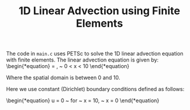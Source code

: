 #+TITLE: 1D Linear Advection using Finite Elements
The code in ~main.c~ uses PETSc to solve the 1D linear advection equation with finite elements. The linear advection equation is given by:
\begin{*equation}
  \frac{\delta u}{\delta x} = \frac{\delta u}{\delta t}, ~ 0 < x < 10
\end{*equation}

Where the spatial domain is between 0 and 10.

Here we use constant (Dirichlet) boundary conditions defined as follows:

\begin{*equation}
 u = 0 ~ \text{for} ~ x = 10, ~ x = 0
\end{*equation}

